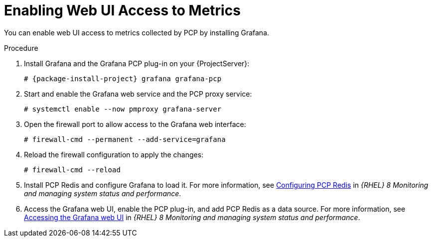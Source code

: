 [id='enabling-web-ui-access-to-metrics_{context}']
= Enabling Web UI Access to Metrics

You can enable web UI access to metrics collected by PCP by installing Grafana.

.Procedure
. Install Grafana and the Grafana PCP plug-in on your {ProjectServer}:
+
[options="nowrap", subs="verbatim,quotes,attributes"]
----
# {package-install-project} grafana grafana-pcp
----
. Start and enable the Grafana web service and the PCP proxy service:
+
----
# systemctl enable --now pmproxy grafana-server
----
. Open the firewall port to allow access to the Grafana web interface:
+
----
# firewall-cmd --permanent --add-service=grafana
----
. Reload the firewall configuration to apply the changes:
+
----
# firewall-cmd --reload
----
. Install PCP Redis and configure Grafana to load it.
For more information, see https://access.redhat.com/documentation/en-us/red_hat_enterprise_linux/8/html/monitoring_and_managing_system_status_and_performance/setting-up-graphical-representation-of-pcp-metrics_monitoring-and-managing-system-status-and-performance#configuring-pcp-redis_setting-up-graphical-representation-of-pcp-metrics[Configuring PCP Redis] in _{RHEL} 8 Monitoring and managing system status and performance_.
. Access the Grafana web UI, enable the PCP plug-in, and add PCP Redis as a data source.
For more information, see https://access.redhat.com/documentation/en-us/red_hat_enterprise_linux/8/html/monitoring_and_managing_system_status_and_performance/setting-up-graphical-representation-of-pcp-metrics_monitoring-and-managing-system-status-and-performance#accessing-the-grafana-web-ui_setting-up-graphical-representation-of-pcp-metrics[Accessing the Grafana web UI] in _{RHEL} 8 Monitoring and managing system status and performance_.
